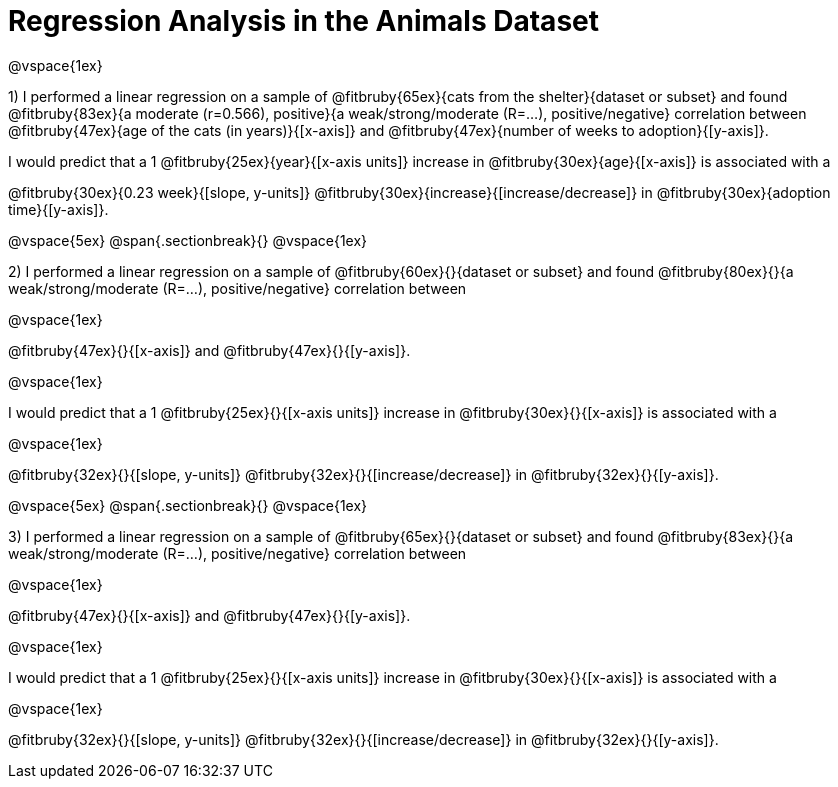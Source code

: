 = Regression Analysis in the Animals Dataset

@vspace{1ex}

1) I performed a linear regression on a sample of @fitbruby{65ex}{cats from the shelter}{dataset or subset} and found @fitbruby{83ex}{a moderate (r=0.566), positive}{a weak/strong/moderate (R=...), positive/negative} correlation between @fitbruby{47ex}{age of the cats (in years)}{[x-axis]} and @fitbruby{47ex}{number of weeks to adoption}{[y-axis]}. 

I would predict that a 1 @fitbruby{25ex}{year}{[x-axis units]} increase in @fitbruby{30ex}{age}{[x-axis]} is associated with a 

@fitbruby{30ex}{0.23 week}{[slope, y-units]} @fitbruby{30ex}{increase}{[increase/decrease]} in @fitbruby{30ex}{adoption time}{[y-axis]}.

@vspace{5ex}
@span{.sectionbreak}{}
@vspace{1ex}

2) I performed a linear regression on a sample of @fitbruby{60ex}{}{dataset or subset} and found @fitbruby{80ex}{}{a weak/strong/moderate (R=...), positive/negative} correlation between 

@vspace{1ex}

@fitbruby{47ex}{}{[x-axis]} and @fitbruby{47ex}{}{[y-axis]}. 

@vspace{1ex}

I would predict that a 1 @fitbruby{25ex}{}{[x-axis units]} increase in @fitbruby{30ex}{}{[x-axis]} is associated with a 

@vspace{1ex}

@fitbruby{32ex}{}{[slope, y-units]} @fitbruby{32ex}{}{[increase/decrease]} in @fitbruby{32ex}{}{[y-axis]}.

@vspace{5ex}
@span{.sectionbreak}{}
@vspace{1ex}

3) I performed a linear regression on a sample of @fitbruby{65ex}{}{dataset or subset} and found @fitbruby{83ex}{}{a weak/strong/moderate (R=...), positive/negative} correlation between 

@vspace{1ex}

@fitbruby{47ex}{}{[x-axis]} and @fitbruby{47ex}{}{[y-axis]}. 

@vspace{1ex}

I would predict that a 1 @fitbruby{25ex}{}{[x-axis units]} increase in @fitbruby{30ex}{}{[x-axis]} is associated with a 

@vspace{1ex}

@fitbruby{32ex}{}{[slope, y-units]} @fitbruby{32ex}{}{[increase/decrease]} in @fitbruby{32ex}{}{[y-axis]}.
